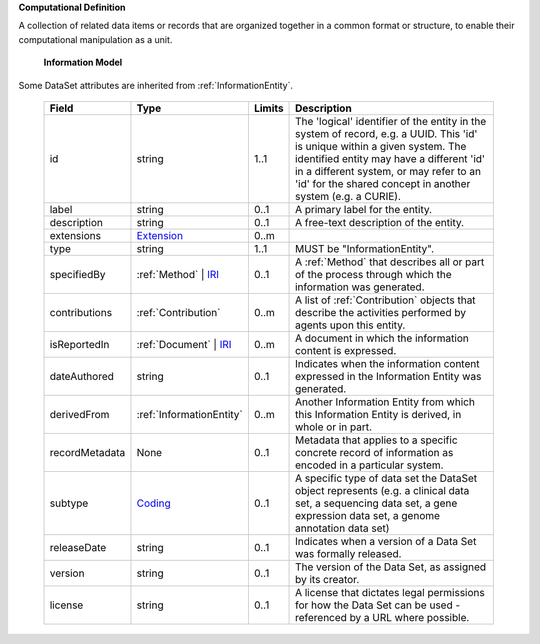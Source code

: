 **Computational Definition**

A collection of related data items or records that are organized together in a common format or structure, to enable their computational manipulation as a unit.

    **Information Model**
    
Some DataSet attributes are inherited from :ref:`InformationEntity`.

    .. list-table::
       :class: clean-wrap
       :header-rows: 1
       :align: left
       :widths: auto
       
       *  - Field
          - Type
          - Limits
          - Description
       *  - id
          - string
          - 1..1
          - The 'logical' identifier of the entity in the system of record, e.g. a UUID. This 'id' is unique within a given system. The identified entity may have a different 'id' in a different system, or may refer to an 'id' for the shared concept in another system (e.g. a CURIE).
       *  - label
          - string
          - 0..1
          - A primary label for the entity.
       *  - description
          - string
          - 0..1
          - A free-text description of the entity.
       *  - extensions
          - `Extension <../../gks-common/common.json#/$defs/Extension>`_
          - 0..m
          - 
       *  - type
          - string
          - 1..1
          - MUST be "InformationEntity".
       *  - specifiedBy
          - :ref:`Method` | `IRI <../../gks-common/common.json#/$defs/IRI>`_
          - 0..1
          - A :ref:`Method` that describes all or part of the process through which the information was generated.
       *  - contributions
          - :ref:`Contribution`
          - 0..m
          - A list of :ref:`Contribution` objects that describe the activities performed by agents upon this entity.
       *  - isReportedIn
          - :ref:`Document` | `IRI <../../gks-common/common.json#/$defs/IRI>`_
          - 0..m
          - A document in which the information content is expressed.
       *  - dateAuthored
          - string
          - 0..1
          - Indicates when the information content expressed in the Information Entity was generated.
       *  - derivedFrom
          - :ref:`InformationEntity`
          - 0..m
          - Another Information Entity from which this Information Entity is derived, in whole or in part.
       *  - recordMetadata
          - None
          - 0..1
          - Metadata that applies to a specific concrete record of information as encoded in a particular system.
       *  - subtype
          - `Coding <../../gks-common/common.json#/$defs/Coding>`_
          - 0..1
          - A specific type of data set the DataSet object represents (e.g. a clinical data set, a sequencing data set, a gene expression data set, a genome annotation data set)
       *  - releaseDate
          - string
          - 0..1
          - Indicates when a version of a Data Set was formally released.
       *  - version
          - string
          - 0..1
          - The version of the Data Set, as assigned by its creator.
       *  - license
          - string
          - 0..1
          - A license that dictates legal permissions for how the Data Set can be used - referenced by a URL where possible.
